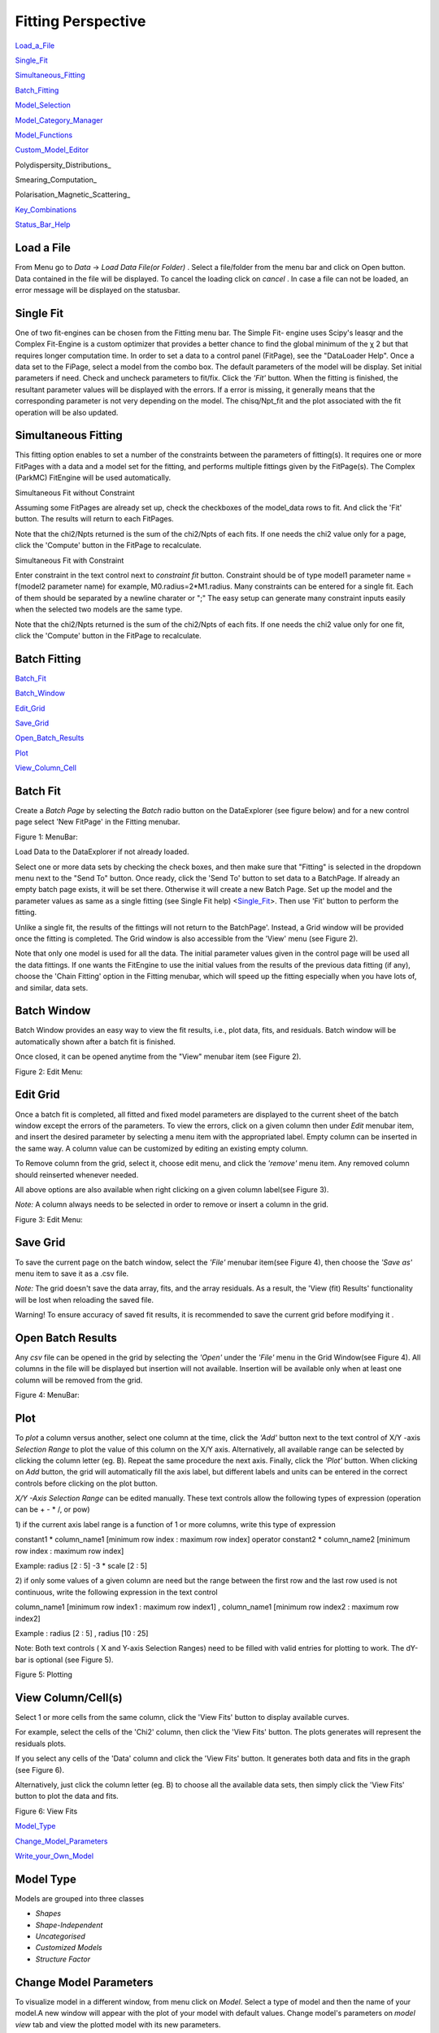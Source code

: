 .. fitting_help.rst

.. This is a port of the original SasView html help file to ReSTructured text
.. by S King, ISIS, during SasView CodeCamp-III in Feb 2015.

.. |beta| unicode:: U+03B2
.. |gamma| unicode:: U+03B3
.. |mu| unicode:: U+03BC
.. |sigma| unicode:: U+03C3
.. |phi| unicode:: U+03C6
.. |theta| unicode:: U+03B8
.. |chi| unicode:: U+03C7

.. |inlineimage004| image:: sm_image004.gif
.. |inlineimage005| image:: sm_image005.gif
.. |inlineimage008| image:: sm_image008.gif
.. |inlineimage009| image:: sm_image009.gif
.. |inlineimage010| image:: sm_image010.gif
.. |inlineimage011| image:: sm_image011.gif
.. |inlineimage012| image:: sm_image012.gif
.. |inlineimage018| image:: sm_image018.gif
.. |inlineimage019| image:: sm_image019.gif


Fitting Perspective
===================

Load_a_File_

Single_Fit_

Simultaneous_Fitting_

Batch_Fitting_

Model_Selection_

Model_Category_Manager_

Model_Functions_

Custom_Model_Editor_

Polydispersity_Distributions_

Smearing_Computation_

Polarisation_Magnetic_Scattering_

Key_Combinations_

Status_Bar_Help_

.. ZZZZZZZZZZZZZZZZZZZZZZZZZZZZZZZZZZZZZZZZZZZZZZZZZZZZZZZZZZZZZZZZZZZZZZZZZZZZZ

..  _Load_a_File:

Load a File
-----------

From Menu go to *Data* -> *Load Data File(or Folder)* . Select a file/folder 
from the menu bar and click on Open button. Data contained in the file will be 
displayed. To cancel the loading click on *cancel* . In case a file can not be 
loaded, an error message will be displayed on the statusbar.

.. ZZZZZZZZZZZZZZZZZZZZZZZZZZZZZZZZZZZZZZZZZZZZZZZZZZZZZZZZZZZZZZZZZZZZZZZZZZZZZ

.. _Single_Fit:

Single Fit
----------

One of two fit-engines can be chosen from the Fitting menu bar. The Simple Fit-
engine uses Scipy's leasqr and the Complex Fit-Engine is a custom optimizer 
that provides a better chance to find the global minimum of the |chi| 2 but that
requires longer computation time. In order to set a data to a control panel 
(FitPage), see the "DataLoader Help". Once a data set to the FiPage, select a 
model from the combo box. The default parameters of the model will be display. 
Set initial parameters if need. Check and uncheck parameters to fit/fix. Click 
the *'Fit'*  button. When the fitting is finished, the resultant parameter 
values will be displayed with the errors. If a error is missing, it generally 
means that the corresponding parameter is not very depending on the model. The 
chisq/Npt_fit and the plot associated with the fit operation will be also 
updated.

.. ZZZZZZZZZZZZZZZZZZZZZZZZZZZZZZZZZZZZZZZZZZZZZZZZZZZZZZZZZZZZZZZZZZZZZZZZZZZZZ

..  _Simultaneous_Fitting:

Simultaneous Fitting
--------------------

This fitting option enables to set a number of the constraints between the 
parameters of fitting(s). It requires one or more FitPages with a data and a 
model set for the fitting, and performs multiple fittings given by the 
FitPage(s). The Complex (ParkMC) FitEngine will be used automatically.

Simultaneous Fit without Constraint

Assuming some FitPages are already set up, check the checkboxes of the 
model_data rows to fit. And click the 'Fit' button. The results will return to 
each FitPages.

Note that the chi2/Npts returned is the sum of the chi2/Npts of each fits. If 
one needs the chi2 value only for a page, click the 'Compute' button in the 
FitPage to recalculate.

Simultaneous Fit with Constraint

Enter constraint in the text control next to *constraint fit*  button. 
Constraint should be of type model1 parameter name = f(model2 parameter name) 
for example, M0.radius=2*M1.radius. Many constraints can be entered for a 
single fit. Each of them should be separated by a newline charater or ";" 
The easy setup can generate many constraint inputs easily when the selected 
two models are the same type.

Note that the chi2/Npts returned is the sum of the chi2/Npts of each fits. 
If one needs the chi2 value only for one fit, click the 'Compute' button in 
the FitPage to recalculate.

.. ZZZZZZZZZZZZZZZZZZZZZZZZZZZZZZZZZZZZZZZZZZZZZZZZZZZZZZZZZZZZZZZZZZZZZZZZZZZZZ

..  _Batch_Fitting:

Batch Fitting
-------------

Batch_Fit_

Batch_Window_

Edit_Grid_

Save_Grid_

Open_Batch_Results_

Plot_

View_Column_Cell_

.. _Batch_Fit:

Batch Fit
---------

Create a *Batch Page* by selecting the *Batch* radio button on the DataExplorer
(see figure below) and for a new control page select 'New FitPage' in the 
Fitting menubar.

.. image:: batch_button_area.bmp

Figure 1: MenuBar: 

Load Data to the DataExplorer if not already loaded.

Select one or more data sets by checking the check boxes, and then make sure 
that "Fitting" is selected in the dropdown menu next to the "Send To" button. 
Once ready, click the 'Send To' button to set data to a BatchPage. If already 
an empty batch page exists, it will be set there. Otherwise it will create a 
new Batch Page. Set up the model and the parameter values as same as a single 
fitting (see Single Fit help) <Single_Fit_>. Then use 'Fit' button to 
perform the fitting.

Unlike a single fit, the results of the fittings will not return to the 
BatchPage'. Instead, a Grid window will be provided once the fitting is 
completed. The Grid window is also accessible from the 'View' menu 
(see Figure 2).

Note that only one model is used for all the data. The initial parameter 
values given in the control page will be used all the data fittings. If one 
wants the FitEngine to use the initial values from the results of the 
previous data fitting (if any), choose the 'Chain Fitting' option in the 
Fitting menubar, which will speed up the fitting especially when you have 
lots of, and similar, data sets.

.. _Batch_Window:

Batch Window
------------
Batch Window provides an easy way to view the fit results, i.e., plot data, 
fits, and residuals. Batch window will be automatically shown after a batch 
fit is finished.

Once closed, it can be opened anytime from the "View" menubar item (see 
Figure 2).

.. image:: restore_batch_window.bmp

Figure 2: Edit Menu: 

.. _Edit_Grid:

Edit Grid
---------

Once a batch fit is completed, all fitted and fixed model parameters are 
displayed to the current sheet of the batch window except the errors of the 
parameters. To view the errors, click on a given column then under *Edit*  
menubar item, and insert the desired parameter by selecting a menu item with 
the appropriated label. Empty column can be inserted in the same way. A 
column value can be customized by editing an existing empty column.

To Remove column from the grid, select it, choose edit menu, and click the 
*'remove'*  menu item. Any removed column should reinserted whenever needed.

All above options are also available when right clicking on a given column 
label(see Figure 3).

*Note:*  A column always needs to be selected in order to remove or insert a 
column in the grid.

.. image:: edit_menu.bmp

Figure 3: Edit Menu:

.. _Save_Grid:

Save Grid
---------
To save the current page on the batch window, select the *'File'*  menubar 
item(see Figure 4), then choose the *'Save as'*  menu item to save it as a 
.csv file.

*Note:* The grid doesn't save the data array, fits, and the array residuals.
As a result, the 'View (fit) Results' functionality will be lost when
reloading the saved file.

Warning! To ensure accuracy of saved fit results, it is recommended to save 
the current grid before modifying it .

.. _Open_Batch_Results:

Open Batch Results 
------------------

Any *csv*  file can be opened in the grid by selecting the *'Open'*  under 
the *'File'*  menu in the Grid Window(see Figure 4). All columns in the file 
will be displayed but insertion will not available. Insertion will be 
available only when at least one column will be removed from the grid.

.. image:: file_menu.bmp

Figure 4: MenuBar:

.. _Plot:

Plot
----

To *plot*  a column versus another, select one column at the time, click the 
*'Add'*  button next to the text control of X/Y -axis *Selection Range*  to 
plot the value of this column on the X/Y axis. Alternatively, all available 
range can be selected by clicking the column letter (eg. B). Repeat the same 
procedure the next axis. Finally, click the *'Plot'*  button. When clicking 
on *Add*  button, the grid will automatically fill the axis label, but 
different labels and units can be entered in the correct controls before 
clicking on the plot button.

*X/Y -Axis Selection Range* can be edited manually. These text controls
allow the following types of expression (operation can be + - * /, or pow)
 
1) if the current axis label range is a function of 1 or more columns, write 
this type of expression

constant1  * column_name1 [minimum row index :  maximum  row index] operator 
constant2 * column_name2 [minimum row index :  maximum  row index] 

Example: radius [2 : 5] -3 * scale [2 : 5] 

2) if only some values of a given column are need but the range between the 
first row and the last row used is not continuous, write the following 
expression in the text control

column_name1 [minimum row index1 :  maximum  row index1] , column_name1 
[minimum row index2 :  maximum  row index2] 

Example : radius [2 : 5] , radius [10 : 25] 

Note: Both text controls ( X and Y-axis Selection Ranges) need to be filled 
with valid entries for plotting to work. The dY-bar is optional (see Figure 5).

.. image:: plot_button.bmp

Figure 5: Plotting

.. _View_Column_Cell:

View Column/Cell(s)
-------------------

Select 1 or more cells from the same column, click the 'View Fits' button to 
display available curves. 

For example, select the cells of the  'Chi2'  column, then click the  'View Fits'  
button. The plots generates will represent the residuals  plots. 
 
If you select any cells of the 'Data' column and click the 'View Fits' button. 
It generates both  data and fits in the graph (see Figure 6). 

Alternatively, just click the column letter (eg. B) to choose all the 
available data sets, then simply click the 'View Fits' button to plot the 
data and fits. 

.. image:: view_button.bmp

Figure 6: View Fits

.. ZZZZZZZZZZZZZZZZZZZZZZZZZZZZZZZZZZZZZZZZZZZZZZZZZZZZZZZZZZZZZZZZZZZZZZZZZZZZZ

..  _Model_Selection:

Model_Type_ 

Change_Model_Parameters_

Write_your_Own_Model_

.. _Model_Type:

Model Type
----------

Models are grouped into three classes

*  *Shapes* 
*  *Shape-Independent* 
*  *Uncategorised*
*  *Customized Models* 
*  *Structure Factor*

.. _Change_Model_Parameters:

Change Model Parameters
-----------------------

To visualize model in a different window, from menu click on *Model*. Select 
a type of model and then the name of your model.A new window will appear with 
the plot of your model with default values. Change model's parameters on 
*model view*  tab and view the plotted model with its new parameters.

.. _Write_your_Own_Model:

Write your Own Model
--------------------

The custom model editors are provided from 'Fitting' menu in the menu bar. 
See 'Custom model editor' in the side menu on left. Advanced users can write 
your own model and save it (in .py format) into *plugin_models*  directory in 
.sasview of your home directory (eg., username\.sasview>\plugin_models). Your 
plugin model will be added into "<>Customized Models" on the next model 
selection.

.. ZZZZZZZZZZZZZZZZZZZZZZZZZZZZZZZZZZZZZZZZZZZZZZZZZZZZZZZZZZZZZZZZZZZZZZZZZZZZZ

..  _Model_Category_Manager:

Model Category Manager
----------------------

Our SAS models are, by default, classified into 5 categories; shapes, 
shape-independent, structure factor, and customized models, where these 
categories (except the customized models) can be reassigned, added, and 
removed using 'Category Manager'. Each models can also be enabled(shown)/
disabled(hidden) from the category that they belong. The Category Manager 
panel is accessible from the model category 'Modify' button in the fitting 
panel or the 'View/Category Manager' menu in the menu bar (Fig. 1).

1) Enable/Disable models: Check/uncheck the check boxes to enable/disable the 
models (Fig. 2).

2) Change category: Highlight a model in the list by left-clicking and click 
the 'Modify' button. In the 'Change Category' panel, one can create/use a 
category for the model, then click the 'Add' button. In order to delete a 
category, select a category name and click the 'Remove Selected' button 
(Fig. 3).

3) To apply the changes made, hit the OK button. Otherwise, click the 'Cancel' 
button (Fig. 2).

.. image:: cat_fig0.bmp

Fig.1

.. image:: cat_fig1.bmp

Fig.2

.. image:: cat_fig2.bmp

Fig.3

.. ZZZZZZZZZZZZZZZZZZZZZZZZZZZZZZZZZZZZZZZZZZZZZZZZZZZZZZZZZZZZZZZZZZZZZZZZZZZZZ

..  _Model_Functions:

Model Functions
---------------

Model Documentation <models/model_functions>

.. ZZZZZZZZZZZZZZZZZZZZZZZZZZZZZZZZZZZZZZZZZZZZZZZZZZZZZZZZZZZZZZZZZZZZZZZZZZZZZ

..  _Custom_Model_Editor:

Custom Model Editor
-------------------

Description_ 

New_

Sum_Multi_p1_p2_

Advanced_

Delete_

.. ZZZZZZZZZZZZZZZZZZZZZZZZZZZZZZZZZZZZZZZZZZZZZZZZZZZZZZZZZZZZZZZZZZZZZZZZZZZZ

.. _Description:

Description
-----------

This menu (Fitting/Edit Custom Model in the menu bar) interface is to provide 
you an easy way to write your own custom models. The changes in a model 
function are effective after it is re-selected from the combo-box menu.

.. image:: edit_model_menu.bmp

.. _New:

New
---

This option is used to make a new model. A model code generated by this option 
can be viewed and further modified by the 'Advanced' option below.

.. image:: new_model.bmp

.. _Sum_Multi_p1_p2:

Sum|Multi(p1,p2)
----------------

This option create a new sum (or multiplication) model. Fill up the (sum 
model function) name and the description. The description will show up on 
details button in the application. Then select the p1 or p2 model for the 
sum/multi model, select an operator as necessary and click the Apply button 
for activation. Hit the 'Close' button when it's done.

.. image:: sum_model.bmp

.. _Advanced:

Advanced
--------

The menu option shows all the files in the plugin_models folder. You can edit, 
modify, and save it. It is recommended to modify only the lines with arrow 
(-------). In the end of edit, 'Compile' and 'Run' from the menu bar to
activate or to see the model working properly.

.. _Delete:

Delete
------

The menu option is to delete the custom models. Just select the file name to 
delete.

.. ZZZZZZZZZZZZZZZZZZZZZZZZZZZZZZZZZZZZZZZZZZZZZZZZZZZZZZZZZZZZZZZZZZZZZZZZZZZZZ

.. _Key_Combinations:

Key Combinations
----------------

Copy_Paste_

Bookmark_

Graph_Context_Menu_

FTolerance_

.. _Copy_Paste:

Copy & Paste
------------

To copy the parameter values in a Fit(Model) panel to the clipboard:

*Ctrl(Cmd on MAC) + Left(Mouse)Click*  on the panel.

To paste the parameter values to a Fit(Model)panel from the clipboard:

*Ctrl(Cmd on MAC) + Shift + Left(Mouse)Click*  on the panel.

If this operation is successful, it will say so in the info line at the 
bottom of the SasView window.

.. _Bookmark:

Bookmark
--------

Bookmark of a fit-panel or model-panel status:

*(Mouse)Right-Click*  and select the bookmark in the popup list.

.. _Graph_Context_Menu:

Graph Context Menu
------------------

To get the graph context menu to print, copy, save data, (2D)average, etc.:

*Locate the mouse point on the plot to highlight and *(Mouse) Right Click* 
to bring up the full menu.

.. _FTolerance: 

FTolerance (SciPy)
------------------

To change the ftol value of the Scipy FitEngine (leastsq):

First, make sure that the Fit panel has data and a model selected.

*Ctrl(Cmd on MAC) + Shift + Alt + Right(Mouse)Click*  on the panel.

Then, set up the value in the dialog panel.

If this operation is successful, the new ftol value will be displayed in the 
info line at the bottom of the SV window.Note that increasing the ftol value 
may cause for the fitting to terminate with higher |chi| sq.

.. ZZZZZZZZZZZZZZZZZZZZZZZZZZZZZZZZZZZZZZZZZZZZZZZZZZZZZZZZZZZZZZZZZZZZZZZZZZZZZ

.. _Status_Bar_Help:

Status Bar Help
---------------

Message_Warning_Hint_ 

Console_

.. _Message_Warning_Hint:

Message/Warning/Hint
--------------------

The status bar located at the bottom of the application frame, displays 
messages, hints, warnings and errors.

.. _Console:

Console
-------

Select *light bulb/info icon*  button in the status bar at the bottom of the 
application window to display available history. During a long task, the 
console can also help users to understand the status in progressing.
